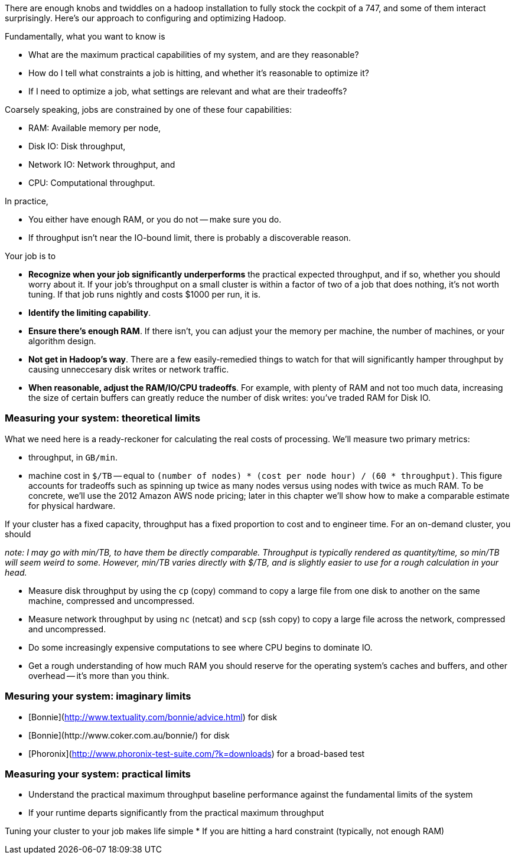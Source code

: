 
There are enough knobs and twiddles on a hadoop installation to fully stock the cockpit of a 747, and some of them interact surprisingly. Here's our approach to configuring and optimizing Hadoop.

Fundamentally, what you want to know is

* What are the maximum practical capabilities of my system, and are they reasonable?
* How do I tell what constraints a job is hitting, and whether it's reasonable to optimize it?
* If I need to optimize a job, what settings are relevant and what are their tradeoffs?

Coarsely speaking, jobs are constrained by one of these four capabilities:

* RAM: Available memory per node,
* Disk IO: Disk throughput,
* Network IO: Network throughput, and
* CPU: Computational throughput.

In practice,

* You either have enough RAM, or you do not -- make sure you do.
* If throughput isn't near the IO-bound limit, there is probably a discoverable reason.

Your job is to

* **Recognize when your job significantly underperforms** the practical expected throughput, and if so, whether you should worry about it. If your job's throughput on a small cluster is within a factor of two of a job that does nothing, it's not worth tuning. If that job runs nightly and costs $1000 per run, it is.
* **Identify the limiting capability**.
* **Ensure there's enough RAM**. If there isn't, you can adjust your the memory per machine, the number of machines, or your algorithm design.
* **Not get in Hadoop's way**. There are a few easily-remedied things to watch for that will significantly hamper throughput by causing unneccesary disk writes or network traffic.
* **When reasonable, adjust the RAM/IO/CPU tradeoffs**. For example, with plenty of RAM and not too much data, increasing the size of certain buffers can greatly reduce the number of disk writes: you've traded RAM for Disk IO.

### Measuring your system: theoretical limits

What we need here is a ready-reckoner for calculating the real costs of processing. We'll measure two primary metrics:

* throughput, in `GB/min`.
* machine cost in `$/TB` -- equal to `(number of nodes) * (cost per node hour) / (60 * throughput)`. This figure accounts for tradeoffs such as spinning up twice as many nodes versus using nodes with twice as much RAM. To be concrete, we'll use the 2012 Amazon AWS node pricing; later in this chapter we'll show how to make a comparable estimate for physical hardware.

If your cluster has a fixed capacity, throughput has a fixed proportion to cost and to engineer time. For an on-demand cluster, you should 

_note: I may go with min/TB, to have them be directly comparable. Throughput is typically rendered as quantity/time, so min/TB will seem weird to some. However, min/TB varies directly with $/TB, and is slightly easier to use for a rough calculation in your head._

* Measure disk throughput by using the `cp` (copy) command to copy a large file from one disk to another on the same machine, compressed and uncompressed.
* Measure network throughput by using `nc` (netcat) and  `scp` (ssh copy) to copy a large file across the network, compressed and uncompressed.
* Do some increasingly expensive computations to see where CPU begins to dominate IO. 
* Get a rough understanding of how much RAM you should reserve for the operating system's caches and buffers, and other overhead -- it's more than you think.

### Mesuring your system: imaginary limits

* [Bonnie](http://www.textuality.com/bonnie/advice.html) for disk 
* [Bonnie++](http://www.coker.com.au/bonnie++/)  for disk 
* [Phoronix](http://www.phoronix-test-suite.com/?k=downloads) for a broad-based test

### Measuring your system: practical limits

* Understand the practical maximum throughput baseline performance against the fundamental limits of the system


* If your runtime departs significantly from the practical maximum throughput

Tuning your cluster to your job makes life simple
* If you are hitting a hard constraint (typically, not enough RAM)
